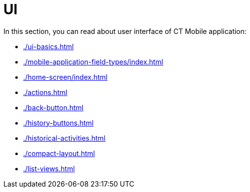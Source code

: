 = UI

In this section, you can read about user interface of CT Mobile application:

* xref:./ui-basics.adoc[]
* xref:./mobile-application-field-types/index.adoc[]
* xref:./home-screen/index.adoc[]
* xref:./actions.adoc[]
* xref:./back-button.adoc[]
* xref:./history-buttons.adoc[]
* xref:./historical-activities.adoc[]
* xref:./compact-layout.adoc[]
* xref:./list-views.adoc[]
